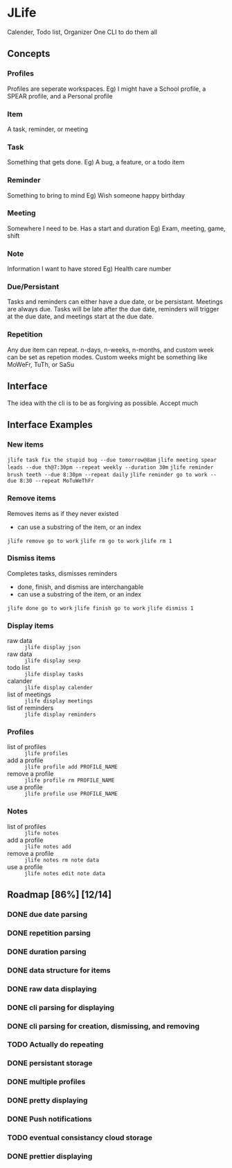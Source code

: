 * JLife
  Calender, Todo list, Organizer
  One CLI to do them all

** Concepts
*** Profiles
    Profiles are seperate workspaces.
    Eg) I might have a School profile, a SPEAR profile, and a Personal profile

*** Item
    A task, reminder, or meeting

*** Task
    Something that gets done.
    Eg) A bug, a feature, or a todo item
*** Reminder
    Something to bring to mind
    Eg) Wish someone happy birthday
*** Meeting
    Somewhere I need to be. Has a start and duration
    Eg) Exam, meeting, game, shift
*** Note
    Information I want to have stored
    Eg) Health care number

*** Due/Persistant
    Tasks and reminders can either have a due date, or be persistant.
    Meetings are always due. Tasks will be late after the due date,
    reminders will trigger at the due date, and meetings start at the
    due date.

*** Repetition
    Any due item can repeat. n-days, n-weeks, n-months, and custom
    week can be set as repetion modes. Custom weeks might be something
    like MoWeFr, TuTh, or SaSu

** Interface
   The idea with the cli is to be as forgiving as possible. Accept much

** Interface Examples
*** New items
    =jlife task fix the stupid bug --due tomorrow@8am=
    =jlife meeting spear leads --due th@7:30pm --repeat weekly --duration 30m=
    =jlife reminder brush teeth --due 8:30pm --repeat daily=
    =jlife reminder go to work --due 8:30 --repeat MoTuWeThFr=

*** Remove items
    Removes items as if they never existed
    - can use a substring of the item, or an index
    =jlife remove go to work=
    =jlife rm go to work=
    =jlife rm 1=
*** Dismiss items
    Completes tasks, dismisses reminders
    - done, finish, and dismiss are interchangable
    - can use a substring of the item, or an index
    =jlife done go to work=
    =jlife finish go to work=
    =jlife dismiss 1=

*** Display items
    - raw data :: =jlife display json=
    - raw data :: =jlife display sexp=
    - todo list :: =jlife display tasks=
    - calander :: =jlife display calender=
    - list of meetings :: =jlife display meetings=
    - list of reminders :: =jlife display reminders=

*** Profiles
    - list of profiles :: =jlife profiles=
    - add a profile :: =jlife profile add PROFILE_NAME=
    - remove a profile :: =jlife profile rm PROFILE_NAME=
    - use a profile :: =jlife profile use PROFILE_NAME=

*** Notes
    - list of profiles :: =jlife notes=
    - add a profile :: =jlife notes add=
    - remove a profile :: =jlife notes rm note data=
    - use a profile :: =jlife notes edit note data=

** Roadmap [86%] [12/14]
*** DONE due date parsing
*** DONE repetition parsing
*** DONE duration parsing
*** DONE data structure for items
*** DONE raw data displaying
*** DONE cli parsing for displaying
*** DONE cli parsing for creation, dismissing, and removing
*** TODO Actually do repeating
*** DONE persistant storage
*** DONE multiple profiles
*** DONE pretty displaying
*** DONE Push notifications
*** TODO eventual consistancy cloud storage
*** DONE prettier displaying
